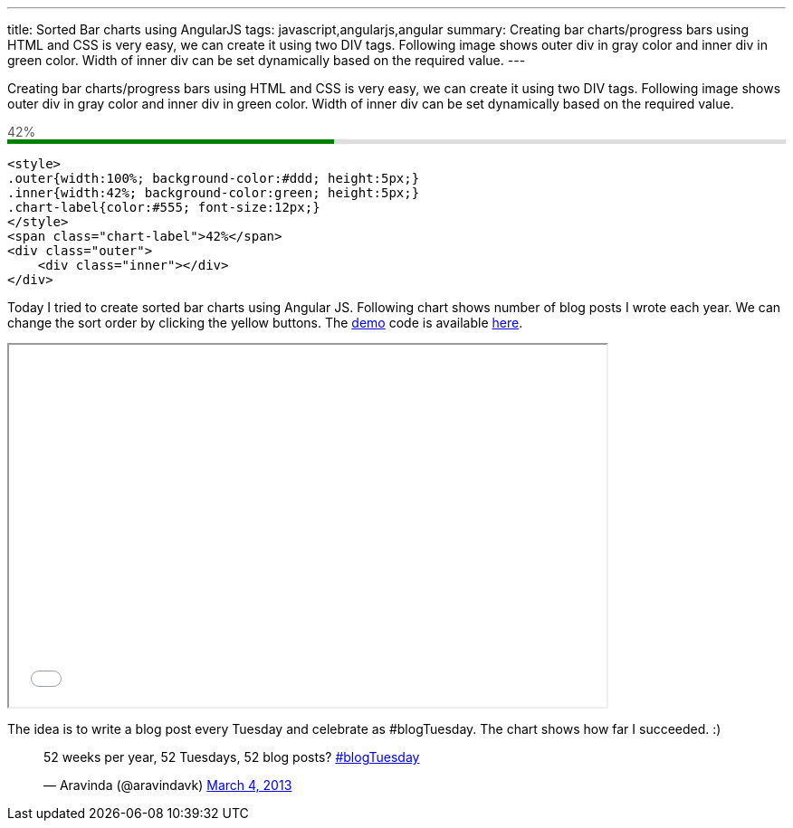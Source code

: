 ---
title: Sorted Bar charts using AngularJS
tags: javascript,angularjs,angular
summary: Creating bar charts/progress bars using HTML and CSS is very easy, we can create it using two DIV tags. Following image shows outer div in gray color and inner div in green color. Width of inner div can be set dynamically based on the required value.
---

Creating bar charts/progress bars using HTML and CSS is very easy, we can create it using two DIV tags. Following image shows outer div in gray color and inner div in green color. Width of inner div can be set dynamically based on the required value.


++++
<span style="color:#555;font-size:14px;">42%</span>
<div style="width:100%;background-color:#ddd;height:5px;">
  <div style="height:5px;background-color:green;width:42%">
  </div>
</div>
++++

[source,html]
----
<style>
.outer{width:100%; background-color:#ddd; height:5px;}
.inner{width:42%; background-color:green; height:5px;}
.chart-label{color:#555; font-size:12px;}
</style>
<span class="chart-label">42%</span>
<div class="outer">
    <div class="inner"></div>
</div>
----

Today I tried to create sorted bar charts using Angular JS. Following chart shows number of blog posts I wrote each year. We can change the sort order by clicking the yellow buttons. The link:/demo/sorted-bar-charts-using-angularjs/[demo] code is available https://github.com/aravindavk/demo/tree/master/sorted-bar-charts-using-angularjs[here]. 

++++
<iframe src="/demo/sorted-bar-charts-using-angularjs/" width="660" height="400"></iframe>
++++

The idea is to write a blog post every Tuesday and celebrate as #blogTuesday. The chart shows how far I succeeded. :)

++++
<blockquote class="twitter-tweet"><p>52 weeks per year, 52 Tuesdays, 52 blog posts? <a href="https://twitter.com/search/%23blogTuesday">#blogTuesday</a></p>&mdash; Aravinda (@aravindavk) <a href="https://twitter.com/aravindavk/status/308613618793070593">March 4, 2013</a></blockquote>
<script async src="//platform.twitter.com/widgets.js" charset="utf-8"></script>
++++
